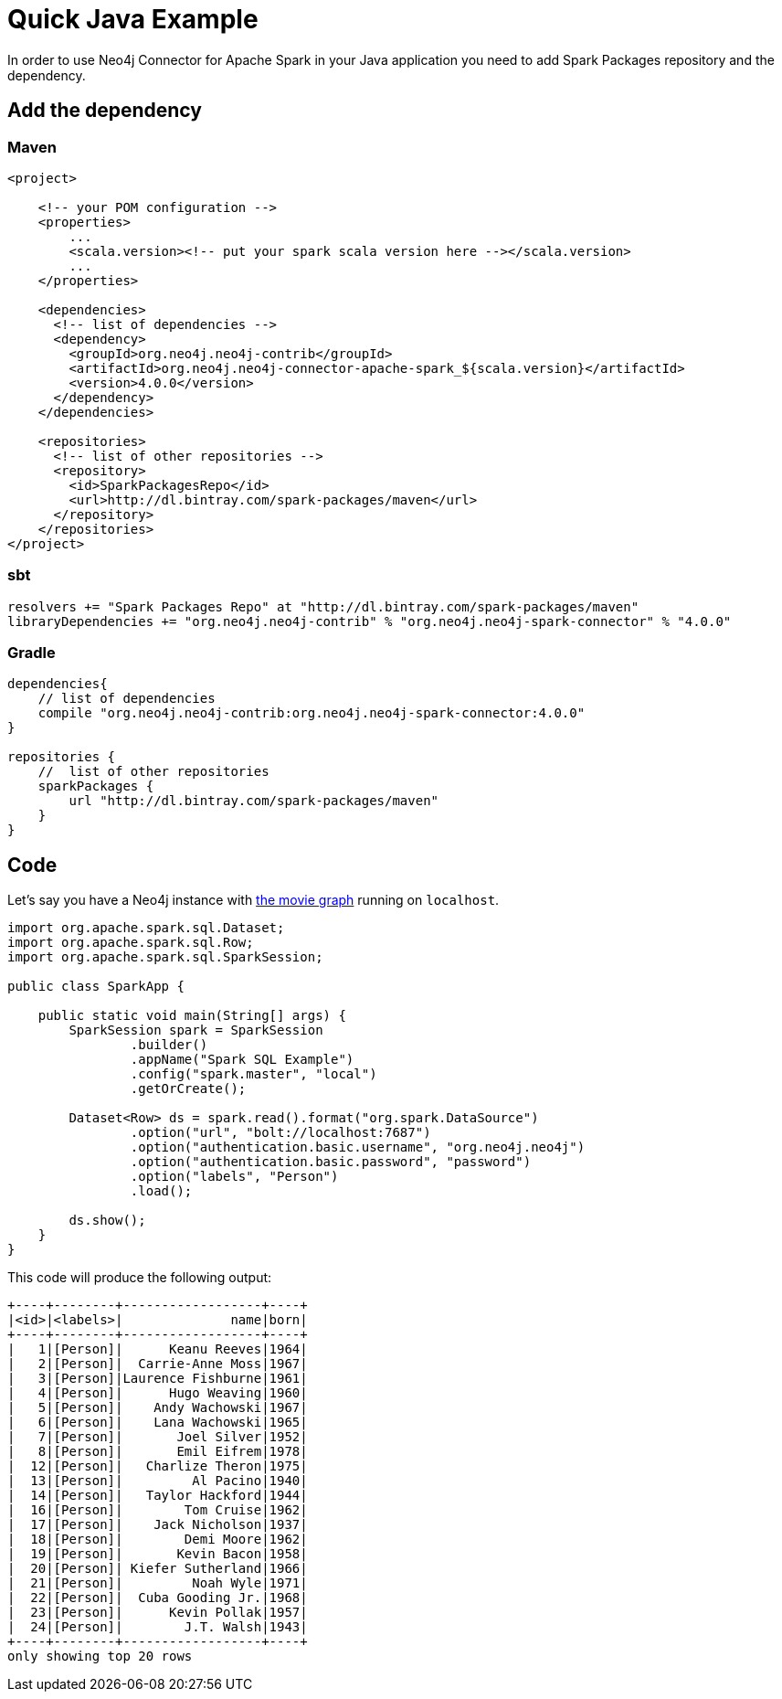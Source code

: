 = Quick Java Example

In order to use Neo4j Connector for Apache Spark in your Java application
you need to add Spark Packages repository and the dependency.

== Add the dependency
=== Maven

[source,xml]
----
<project>

    <!-- your POM configuration -->
    <properties>
        ...
        <scala.version><!-- put your spark scala version here --></scala.version>
        ...
    </properties>

    <dependencies>
      <!-- list of dependencies -->
      <dependency>
        <groupId>org.neo4j.neo4j-contrib</groupId>
        <artifactId>org.neo4j.neo4j-connector-apache-spark_${scala.version}</artifactId>
        <version>4.0.0</version>
      </dependency>
    </dependencies>

    <repositories>
      <!-- list of other repositories -->
      <repository>
        <id>SparkPackagesRepo</id>
        <url>http://dl.bintray.com/spark-packages/maven</url>
      </repository>
    </repositories>
</project>
----

=== sbt

[source,`build.sbt`]
----
resolvers += "Spark Packages Repo" at "http://dl.bintray.com/spark-packages/maven"
libraryDependencies += "org.neo4j.neo4j-contrib" % "org.neo4j.neo4j-spark-connector" % "4.0.0"
----

=== Gradle

[source,`build.gradle`]
----

dependencies{
    // list of dependencies
    compile "org.neo4j.neo4j-contrib:org.neo4j.neo4j-spark-connector:4.0.0"
}

repositories {
    //  list of other repositories
    sparkPackages {
        url "http://dl.bintray.com/spark-packages/maven"
    }
}
----

== Code

Let's say you have a Neo4j instance with link:https://org.neo4j.neo4j.com/developer/example-data/#built-in-examples[the movie graph] running on `localhost`.

[source,java]
----
import org.apache.spark.sql.Dataset;
import org.apache.spark.sql.Row;
import org.apache.spark.sql.SparkSession;

public class SparkApp {

    public static void main(String[] args) {
        SparkSession spark = SparkSession
                .builder()
                .appName("Spark SQL Example")
                .config("spark.master", "local")
                .getOrCreate();

        Dataset<Row> ds = spark.read().format("org.spark.DataSource")
                .option("url", "bolt://localhost:7687")
                .option("authentication.basic.username", "org.neo4j.neo4j")
                .option("authentication.basic.password", "password")
                .option("labels", "Person")
                .load();

        ds.show();
    }
}
----

This code will produce the following output:

[source,text]
----
+----+--------+------------------+----+
|<id>|<labels>|              name|born|
+----+--------+------------------+----+
|   1|[Person]|      Keanu Reeves|1964|
|   2|[Person]|  Carrie-Anne Moss|1967|
|   3|[Person]|Laurence Fishburne|1961|
|   4|[Person]|      Hugo Weaving|1960|
|   5|[Person]|    Andy Wachowski|1967|
|   6|[Person]|    Lana Wachowski|1965|
|   7|[Person]|       Joel Silver|1952|
|   8|[Person]|       Emil Eifrem|1978|
|  12|[Person]|   Charlize Theron|1975|
|  13|[Person]|         Al Pacino|1940|
|  14|[Person]|   Taylor Hackford|1944|
|  16|[Person]|        Tom Cruise|1962|
|  17|[Person]|    Jack Nicholson|1937|
|  18|[Person]|        Demi Moore|1962|
|  19|[Person]|       Kevin Bacon|1958|
|  20|[Person]| Kiefer Sutherland|1966|
|  21|[Person]|         Noah Wyle|1971|
|  22|[Person]|  Cuba Gooding Jr.|1968|
|  23|[Person]|      Kevin Pollak|1957|
|  24|[Person]|        J.T. Walsh|1943|
+----+--------+------------------+----+
only showing top 20 rows
----
